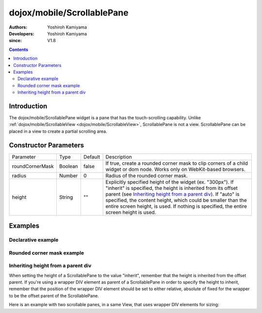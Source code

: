 .. _dojox/mobile/ScrollablePane:

===========================
dojox/mobile/ScrollablePane
===========================

:Authors: Yoshiroh Kamiyama
:Developers: Yoshiroh Kamiyama
:since: V1.8

.. contents ::
    :depth: 2

Introduction
============

The dojox/mobile/ScrollablePane widget is a pane that has the touch-scrolling capability. Unlike :ref:`dojox/mobile/ScrollableView <dojox/mobile/ScrollableView>`, ScrollablePane is not a view. ScrollablePane can be placed in a view to create a partial scrolling area.

.. image :: ScrollablePane.png

Constructor Parameters
======================

+---------------+----------+---------+-----------------------------------------------------------------------------------------------------------+
|Parameter      |Type      |Default  |Description                                                                                                |
+---------------+----------+---------+-----------------------------------------------------------------------------------------------------------+
|roundCornerMask|Boolean   |false    |If true, create a rounded corner mask to clip corners of a child widget or dom node. Works only on         |
|               |          |         |WebKit-based browsers.                                                                                     |
+---------------+----------+---------+-----------------------------------------------------------------------------------------------------------+
|radius         |Number    |0        |Radius of the rounded corner mask.                                                                         |
+---------------+----------+---------+-----------------------------------------------------------------------------------------------------------+
|height         |String    |""       |Explicitly specified height of the widget (ex. "300px"). If "inherit" is specified, the height is inherited|
|               |          |         |from its offset parent (see `Inheriting height from a parent div`_). If "auto" is specified, the content   |
|               |          |         |height, which could be smaller than the entire screen height, is used. If nothing is specified, the entire |
|               |          |         |screen height is used.                                                                                     |
+---------------+----------+---------+-----------------------------------------------------------------------------------------------------------+

Examples
========

Declarative example
-------------------

.. js ::

  require([
    "dojox/mobile",
    "dojox/mobile/parser",
    "dojox/mobile/ScrollablePane"
  ]);

.. html ::

  <div data-dojo-type="dojox/mobile/View" style="height:100px">
    <div data-dojo-type="dojox/mobile/ScrollablePane" 
         data-dojo-props='height:"inherit"'
         style="background-color:yellow;color:black;">
      hello<br>
      hello<br>
      hello<br>
      hello<br>
      hello<br>
      hello<br>
      hello<br>
      hello<br>
      hello<br>
      hello<br>
      hello<br>
      hello<br>
    </div>
  </div>

.. image :: ScrollablePane-example1.png

Rounded corner mask example
---------------------------

.. js ::

  require([
    "dojox/mobile",
    "dojox/mobile/parser",
    "dojox/mobile/ScrollablePane",
    "dojox/mobile/ContentPane"
  ]);

.. html ::

  <div data-dojo-type="dojox/mobile/View">
    <div data-dojo-type="dojox/mobile/ScrollablePane"
         data-dojo-props='height:"100px",
                          roundCornerMask:true,
                          radius:"5"'>
      <div data-dojo-type="dojox/mobile/ContentPane"
           style="margin:5px 9px 7px 9px;padding:8px;
                  background-color:white;color:black;">
        Hello<br>
        Hello<br>
        Hello<br>
        Hello<br>
        Hello<br>
        Hello<br>
        Hello<br>
        Hello<br>
      </div>
    </div>
  </div>

.. image :: ScrollablePane-example2.png

Inheriting height from a parent div
-----------------------------------

When setting the height of a ScrollablePane to the value "inherit", remember that the height is inherited from the offset parent. If you're using a wrapper DIV element as parent of a ScrollablePane in order to specify the height to inherit, remember that the position of the wrapper DIV element should be set to either relative, absolute of fixed for the wrapper to be the offset parent of the ScrollablePane.

Here is an example with two scrollable panes, in a same View, that uses wrapper DIV elements for sizing:

.. html::

	<div data-dojo-type="dojox/mobile/View" data-dojo-props='selected:true'>
		<h1 data-dojo-type="dojox/mobile/Heading">Test ScrollablePane</h1>
		<div style="width:600px; height:250px; margin: 25px auto; position: relative;">
			<div data-dojo-type="dojox/mobile/ScrollablePane" data-dojo-props="height:'inherit'">
				<!-- Add content here -->
			</div>
		</div>
		
		<div style="width:600px; height:250px; margin: 25px auto; position: relative;">
			<div data-dojo-type="dojox/mobile/ScrollablePane" data-dojo-props="height:'inherit'">
				<!-- Add content here -->
			</div>
		</div>
	
	</div>


